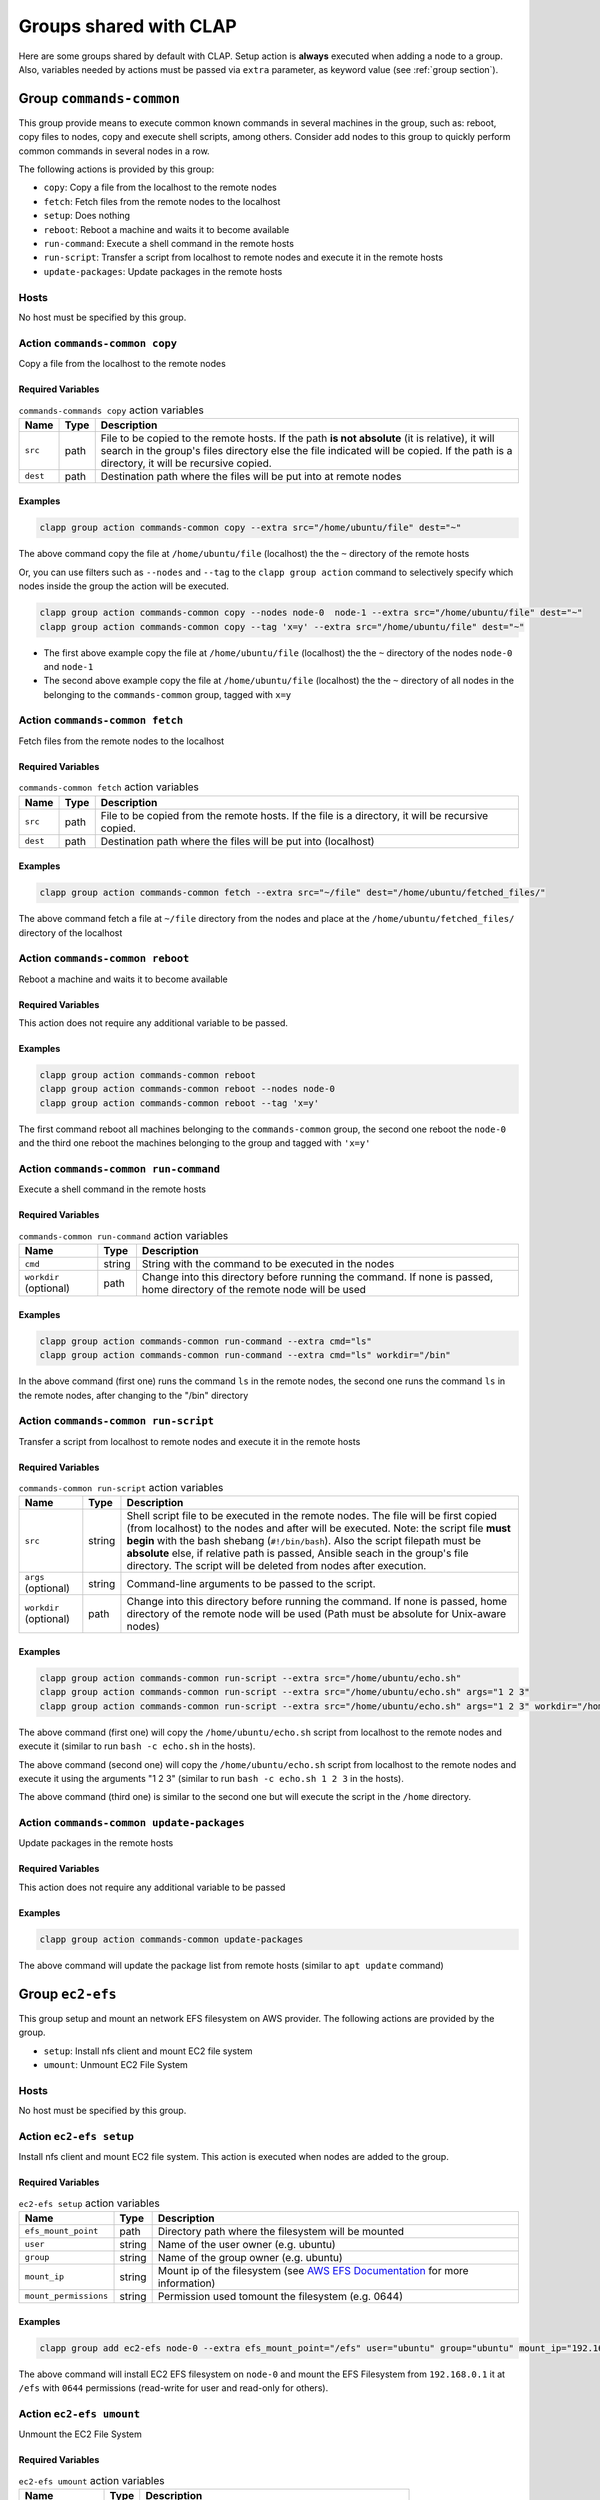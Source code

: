 .. _shared groups:

==========================
Groups shared with CLAP
==========================

Here are some groups shared by default with CLAP. Setup action is **always** executed when adding a node to a group. Also, variables needed by actions must be passed via ``extra`` parameter, as keyword value (see :ref:`group section`).



Group ``commands-common``
--------------------------

This group provide means to execute common known commands in several machines in the group, such as: reboot, copy files to nodes, copy and execute shell scripts, among others.
Consider add nodes to this group to quickly perform common commands in several nodes in a row.

The following actions is provided by this group:

- ``copy``: Copy a file from the localhost to the remote nodes
- ``fetch``: Fetch files from the remote nodes to the localhost
- ``setup``: Does nothing
- ``reboot``: Reboot a machine and waits it to become available
- ``run-command``: Execute a shell command in the remote hosts
- ``run-script``: Transfer a script from localhost to remote nodes and execute it in the remote hosts
- ``update-packages``: Update packages in the remote hosts

Hosts
+++++++++++++++++++

No host must be specified by this group.


Action ``commands-common copy``
++++++++++++++++++++++++++++++++++

Copy a file from the localhost to the remote nodes

Required Variables
^^^^^^^^^^^^^^^^^^^

..  list-table::  ``commands-commands copy`` action variables
    :header-rows: 1

    *   - **Name**
        - **Type**
        - **Description**

    *   - ``src``
        - path
        - File to be copied to the remote hosts. If the path **is not absolute** (it is relative), it will search in the group's files directory else the file indicated will be copied. If the path is a directory, it will be recursive copied.

    *   - ``dest``
        - path
        - Destination path where the files will be put into at remote nodes

Examples
^^^^^^^^^^^^

.. code-block:: none

    clapp group action commands-common copy --extra src="/home/ubuntu/file" dest="~"

The above command copy the file at ``/home/ubuntu/file`` (localhost) the the ``~`` directory of the remote hosts

Or, you can use filters such as ``--nodes`` and ``--tag`` to the ``clapp group action`` command to selectively specify which nodes inside the group the action will be executed.

.. code-block:: none

    clapp group action commands-common copy --nodes node-0  node-1 --extra src="/home/ubuntu/file" dest="~"
    clapp group action commands-common copy --tag 'x=y' --extra src="/home/ubuntu/file" dest="~"


- The first above example copy the file at ``/home/ubuntu/file`` (localhost) the the ``~`` directory of the nodes ``node-0`` and ``node-1``
- The second above example copy the file at ``/home/ubuntu/file`` (localhost) the the ``~`` directory of all nodes in the belonging to the ``commands-common`` group, tagged with ``x=y``


Action ``commands-common fetch``
+++++++++++++++++++++++++++++++++

Fetch files from the remote nodes to the localhost

Required Variables
^^^^^^^^^^^^^^^^^^^

..  list-table::  ``commands-common fetch`` action variables
    :header-rows: 1

    *   - **Name**
        - **Type**
        - **Description**

    *   - ``src``
        - path
        - File to be copied from the remote hosts. If the file is a directory, it will be recursive copied.

    *   - ``dest``
        - path
        - Destination path where the files will be put into (localhost)

Examples
^^^^^^^^^^^^^^^^^^^

.. code-block:: none

    clapp group action commands-common fetch --extra src="~/file" dest="/home/ubuntu/fetched_files/"

The above command fetch a file at ``~/file`` directory from the nodes and place at the  ``/home/ubuntu/fetched_files/`` directory of the localhost


Action ``commands-common reboot``
++++++++++++++++++++++++++++++++++

Reboot a machine and waits it to become available

Required Variables
^^^^^^^^^^^^^^^^^^^

This action does not require any additional variable to be passed.

Examples
^^^^^^^^^^^^^^^^^^^

.. code-block:: none

    clapp group action commands-common reboot
    clapp group action commands-common reboot --nodes node-0
    clapp group action commands-common reboot --tag 'x=y'

The first command reboot all machines belonging to the ``commands-common`` group, the second one reboot the ``node-0`` and the third one reboot the machines belonging to the group and tagged with ``'x=y'``


Action ``commands-common run-command``
+++++++++++++++++++++++++++++++++++++++++

Execute a shell command in the remote hosts

Required Variables
^^^^^^^^^^^^^^^^^^^

..  list-table::  ``commands-common run-command`` action variables
    :header-rows: 1

    *   - **Name**
        - **Type**
        - **Description**

    *   - ``cmd``
        - string
        - String with the command to be executed in the nodes

    *   - ``workdir`` (optional)
        - path
        - Change into this directory before running the command. If none is passed, home directory of the remote node will be used

Examples
^^^^^^^^^^^^^^^^^^^

.. code-block:: none

    clapp group action commands-common run-command --extra cmd="ls"
    clapp group action commands-common run-command --extra cmd="ls" workdir="/bin"

In the above command (first one) runs the command ``ls`` in the remote nodes, the second one runs the command ``ls`` in the remote nodes, after changing to the "/bin" directory


Action ``commands-common run-script``
++++++++++++++++++++++++++++++++++++++

Transfer a script from localhost to remote nodes and execute it in the remote hosts

Required Variables
^^^^^^^^^^^^^^^^^^^

..  list-table::  ``commands-common run-script`` action variables
    :header-rows: 1

    *   - **Name**
        - **Type**
        - **Description**

    *   - ``src``
        - string
        - Shell script file to be executed in the remote nodes. The file will be first copied (from localhost) to the nodes and after will be executed. Note: the script file **must begin** with the bash shebang (``#!/bin/bash``). Also the script filepath must be **absolute** else, if relative path is passed, Ansible seach in the group's file directory. The script will be deleted from nodes after execution.

    *   - ``args`` (optional)
        - string
        - Command-line arguments to be passed to the script.

    *   - ``workdir`` (optional)
        - path
        - Change into this directory before running the command. If none is passed, home directory of the remote node will be used (Path must be absolute for Unix-aware nodes)

Examples
^^^^^^^^^^^^^^^^^^^

.. code-block:: none

    clapp group action commands-common run-script --extra src="/home/ubuntu/echo.sh"
    clapp group action commands-common run-script --extra src="/home/ubuntu/echo.sh" args="1 2 3"
    clapp group action commands-common run-script --extra src="/home/ubuntu/echo.sh" args="1 2 3" workdir="/home"


The above command (first one) will copy the ``/home/ubuntu/echo.sh`` script from localhost to the remote nodes and execute it (similar to run ``bash -c echo.sh`` in the hosts).

The above command (second one) will copy the ``/home/ubuntu/echo.sh`` script from localhost to the remote nodes and execute it using the arguments "1 2 3" (similar to run ``bash -c echo.sh 1 2 3`` in the hosts).

The above command (third one) is similar to the second one but will execute the script in the ``/home`` directory.


Action ``commands-common update-packages`` 
++++++++++++++++++++++++++++++++++++++++++++++

Update packages in the remote hosts

Required Variables
^^^^^^^^^^^^^^^^^^^

This action does not require any additional variable to be passed

Examples
^^^^^^^^^^^^^^^^^^^

.. code-block:: none

    clapp group action commands-common update-packages

The above command will update the package list from remote hosts (similar to ``apt update`` command)



.. Group ``docker``
.. -----------------

.. This group installs docker-ce in debian and red-hat based systems. The following actions are provided by this group.

.. - ``setup``: Install docker-ce and start the service

.. Hosts
.. +++++++++++++++++++

.. No host must be specified by this group.



Group ``ec2-efs``
--------------------

This group setup and mount an network EFS filesystem on AWS provider. The following actions are provided by the group.

- ``setup``: Install nfs client and mount EC2 file system 
- ``umount``: Unmount EC2 File System

Hosts
+++++++++++++++++++

No host must be specified by this group.

Action ``ec2-efs setup``
++++++++++++++++++++++++++++

Install nfs client and mount EC2 file system. This action is executed when nodes are added to the group.

Required Variables
^^^^^^^^^^^^^^^^^^^
..  list-table::  ``ec2-efs setup`` action variables
    :header-rows: 1

    *   - **Name**
        - **Type**
        - **Description**

    *   - ``efs_mount_point``
        - path
        - Directory path where the filesystem will be mounted

    *   - ``user``
        - string
        - Name of the user owner (e.g. ubuntu)

    *   - ``group``
        - string
        - Name of the group owner (e.g. ubuntu)

    *   - ``mount_ip``
        - string
        - Mount ip of the filesystem (see `AWS EFS Documentation <https://docs.aws.amazon.com/efs/latest/ug/accessing-fs.html>`_ for more information)

    *   - ``mount_permissions``
        - string
        - Permission used tomount the filesystem (e.g. 0644)

Examples
^^^^^^^^^^^^^^^^^^^

.. code-block:: none

    clapp group add ec2-efs node-0 --extra efs_mount_point="/efs" user="ubuntu" group="ubuntu" mount_ip="192.168.0.1" mount_permissions="0644"

The above command will install EC2 EFS filesystem on ``node-0`` and mount the EFS Filesystem from ``192.168.0.1`` it at ``/efs`` with ``0644`` permissions (read-write for user and read-only for others).

Action ``ec2-efs umount``
++++++++++++++++++++++++++++

Unmount the EC2 File System

Required Variables
^^^^^^^^^^^^^^^^^^^

..  list-table::  ``ec2-efs umount`` action variables
    :header-rows: 1

    *   - **Name**
        - **Type**
        - **Description**

    *   - ``efs_mount_point``
        - path
        - Directory path where the filesystem will be unmounted


Examples
^^^^^^^^^^^^^^^^^^^

.. code-block:: none

    clapp group action ec2-efs umount --nodes node-0 --extra efs_mount_point="/efs"

The above command will unmount EC2 EFS filesystem from ``node-0``



Group ``spits``
-------------------

Install `spits runtime for the SPITS programming model <https://github.com/lmcad-unicamp/spits-2.0/>`_ in nodes, deploy SPITS applications and collect results from execution. The following actions are provided by this group.

- ``add-nodes``: This action informs to the job manager node, the public address of all task managers.
- ``job-copy``: Copy the results (job directory) from the job manager to the localhost.
- ``job-create``: Create a SPITS job in nodes
- ``job-status``: Query job manager nodes the status and the metrics of a running SPITS job
- ``setup``: Install SPITS runtime and its dependencies at nodes
- ``start``: Start a SPITS job at job manager and task manager nodes

.. note::

    For now, shared filesystem is **not supported** for SPITS runtime.

.. warning:: 

   SPITS application are started using random TCP ports. For now, your security group must allows the communication from/to random IP addresses and ports. So, set inbound and outbound rules from you security group to allow the communication from anywhere to anywhere at any port.

Hosts
+++++++++++++++++++

This group defines two host types:

- ``spits/jobmanager``: Nodes where job manager will be executed for a job
- ``spits/taskmanager``: Nodes where task manager will be executed for a job

Typical Workflow
+++++++++++++++++++

The ``spits`` group is used to run SPITS applications. For each SPITS application to run, you must create a SPITS job, with an unique Job ID. One node can execute multiple SPITS jobs. 

Thus, a typical workflow for usage is:

1. Add job manager desired nodes to ``spits/jobmanager`` group and task manager desired nodes to ``spits/taskmanager``
2. Use ``job-create`` action the create a new SPITS job in all machines belonging to ``spits`` group (filter nodes if you want to create a job at selected nodes only).
3. Use ``start`` action to start the SPITS job manager and SPITS task manager at nodes to run the SPITS job
4. Use the ``add-nodes`` action to copy public addresses from task managers nodes to the job manager node.
5. Optionally, check the job status using the ``job-status`` action.
6. When job is finished, use ``job-copy`` action to get the results.

Action ``spits add-nodes``
++++++++++++++++++++++++++++

This action informs to the job manager node, the public address of all task managers.

Required Variables
^^^^^^^^^^^^^^^^^^^

..  list-table::  ``spits add-nodes`` action variables
    :header-rows: 1

    *   - **Name**
        - **Type**
        - **Description**

    *   - ``jobid``
        - string
        - Unique job identifier (must match the job ID used in the ``job-create`` action)

    *   - ``PYPITS_PATH`` (OPTIONAL)
        - path
        - Directory path where the pypits will be installed (default: ``${HOME}/pypits/``)

    *   - ``SPITS_JOB_PATH`` (OPTIONAL)
        - path
        - Directory path where the spits jobs will be created (default: ``${HOME}/spits-jobs/``)


Examples
^^^^^^^^^^^^^^^^^^^

.. code-block:: none

    clapp group action spits add-nodes --extra "jobid=my-job-123"

The above example will add all task manager addresses, from nodes belonging to the ``spits/taskmanager`` group to the ``spits/jobmanager`` nodes at job ``my-job-123``. At this point, the job manager nodes recognizes all task managers.

.. note::
    
    - This action is not needed if job manager and task managers are running at same node


Action ``spits job-copy``
++++++++++++++++++++++++++++

Copy the results (job directory) from the job manager to the localhost

Required Variables
^^^^^^^^^^^^^^^^^^^

..  list-table::  ``spits job-copy`` action variables
    :header-rows: 1

    *   - **Name**
        - **Type**
        - **Description**

    *   - ``jobid``
        - string
        - Unique job identifier (must match the job ID used in the ``job-create`` action)

    *   - ``outputdir``
        - path
        - Path where job will be copied to

    *   - ``PYPITS_PATH`` (OPTIONAL)
        - path
        - Directory path where the pypits will be installed (default: ``${HOME}/pypits/``)

    *   - ``SPITS_JOB_PATH`` (OPTIONAL)
        - path
        - Directory path where the spits jobs will be created (default: ``${HOME}/spits-jobs/``)

Examples
^^^^^^^^^^^^^^^^^^^

.. code-block:: none

    clapp group action spits job-copy --extra "jobid=my-job-123" "outputdir=/home/app-output"

The above example will copy the entire job folder (including logs/results) to the localhost and put at ``/home/app-output`` directory.


Action ``spits job-create``
++++++++++++++++++++++++++++

Create a SPITS job in nodes to run an SPITS application. If you are using a shared filesystem, use this action in only one node and set the ``SPITS_JOB_PATH`` variable to the desired location.


Required Variables
^^^^^^^^^^^^^^^^^^^

..  list-table::  ``spits job-create`` action variables
    :header-rows: 1

    *   - **Name**
        - **Type**
        - **Description**

    *   - ``jobid``
        - string
        - Unique job ID to identify the SPITS job.

    *   - ``spits_binary``
        - path
        - Absolute path to the SPITS binary (at localhost) that will be copied to nodes

    *   - ``spits_args``
        - string
        - Arguments that will be passed to the SPITS binary when executing the SPITS application

    *   - ``PYPITS_PATH`` (OPTIONAL)
        - path
        - Directory path where the pypits will be installed (default: ``${HOME}/pypits/``)

    *   - ``SPITS_JOB_PATH`` (OPTIONAL)
        - path
        - Directory path where the spits jobs will be created (default: ``${HOME}/spits-jobs/``)

Examples
^^^^^^^^^^^^^^^^^^^

.. code-block:: none

    clapp group action spits job-create --extra "jobid=my-job-123" "spits_binary=/home/xxx/spits-app" "spits_args=foo bar 10"

The above example create the a job called ``my-job-123`` in all nodes belonging to the ``spits`` group. The job will execute the SPITS runtime with the binary ``/home/xxx/spits-app`` (that will be copied from localhost to nodes) with arguments ``foo bar 10``.

Action ``spits job-status``
++++++++++++++++++++++++++++

Query job manager nodes the status and the metrics of a running SPITS job

Required Variables
^^^^^^^^^^^^^^^^^^^

..  list-table::  ``spits job-status`` action variables
    :header-rows: 1

    *   - **Name**
        - **Type**
        - **Description**

    *   - ``jobid``
        - string
        - Unique job identifier (must match the job ID used in the ``job-create`` action)

    *   - ``PYPITS_PATH`` (OPTIONAL)
        - path
        - Directory path where the pypits will be installed (default: ``${HOME}/pypits/``)

    *   - ``SPITS_JOB_PATH`` (OPTIONAL)
        - path
        - Directory path where the spits jobs will be created (default: ``${HOME}/spits-jobs/``)


Examples
^^^^^^^^^^^^^^^^^^^
.. code-block:: none

    clapp group action spits job-status --extra "jobid=my-job-123"

The above example query the status of a SPITS job with ID ``my-job-123`` from nodes belonging to ``spits/jobmanager`` group. The job status will be displayed at the command output (in green).


Action ``spits setup``
++++++++++++++++++++++++++++

Install SPITS runtime and its dependencies at nodes

Required Variables
^^^^^^^^^^^^^^^^^^^

This action does not require any additional variable to be passed. Optional variables can be passed.

..  list-table::  ``spits setup`` action variables
    :header-rows: 1

    *   - **Name**
        - **Type**
        - **Description**

    *   - ``PYPITS_PATH`` (OPTIONAL)
        - path
        - Directory path where the pypits will be installed (default: ``${HOME}/pypits/``)

    *   - ``SPITS_JOB_PATH`` (OPTIONAL)
        - path
        - Directory path where the spits jobs will be created (default: ``${HOME}/spits-jobs/``)

Examples
^^^^^^^^^^^^^^^^^^^

.. code-block:: none

    clapp group add spits/jobmanager node-0
    clapp group add spits/taskmanager node-1 node-2

The above examples install SPITS runtime at ``node-0``, ``node-1`` and ``node-2``. ``node-0`` is set as job manager host and nodes ``node-1`` and ``node-2`` are set as task manager host.


Action ``spits start``
++++++++++++++++++++++++++++

Start a SPITS job at job manager and task manager nodes


Required Variables
^^^^^^^^^^^^^^^^^^^

..  list-table::  ``spits start`` action variables
    :header-rows: 1

    *   - **Name**
        - **Type**
        - **Description**

    *   - ``jobid``
        - string
        - Unique job identifier (must match the job ID used in the ``job-create`` action)

    *   - ``jm_args``
        - string
        - Arguments to be passed to the job manager SPITS runtime

    *   - ``tm_args``
        - string
        - Arguments to be passed to the task manager SPITS runtime

    *   - ``PYPITS_PATH`` (OPTIONAL)
        - path
        - Directory path where the pypits will be installed (default: ``${HOME}/pypits/``)

    *   - ``SPITS_JOB_PATH`` (OPTIONAL)
        - path
        - Directory path where the spits jobs will be created (default: ``${HOME}/spits-jobs/``)

Examples
^^^^^^^^^^^^^^^^^^^

.. code-block:: none

    clapp group action spits start --extra "jobid=my-job-123" "jm_args=-vv"

The above example starts job managers and task managers for job ``my-job-123`` in nodes belonging to ``spits`` group. Also, job managers SPITS runtime are executed passing the ``-vv`` parameter.

.. note::

    The ``job-create`` action must be used before to create the SPITS job at nodes belonging to ``spits`` group. 


.. Group ``nfs-client``
.. ---------------------

.. This group setup and mount an network EFS filesystem on AWS provider.

.. - ``setup``: Install nfs client and mount EC2 file system 
.. - ``umount``: Unmount EC2 File System

.. Hosts
.. +++++++++++++++++++

.. No host must be specified by this group.

.. Action ``ec2-efs setup``
.. ++++++++++++++++++++++++++++

.. Install nfs client and mount EC2 file system. This action is executed when nodes are added to the group.

.. Required Variables
.. ^^^^^^^^^^^^^^^^^^^
